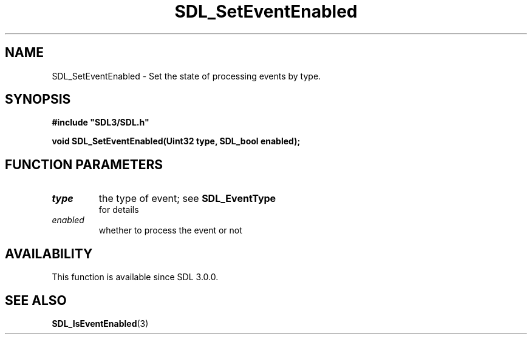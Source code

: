 .\" This manpage content is licensed under Creative Commons
.\"  Attribution 4.0 International (CC BY 4.0)
.\"   https://creativecommons.org/licenses/by/4.0/
.\" This manpage was generated from SDL's wiki page for SDL_SetEventEnabled:
.\"   https://wiki.libsdl.org/SDL_SetEventEnabled
.\" Generated with SDL/build-scripts/wikiheaders.pl
.\"  revision SDL-aba3038
.\" Please report issues in this manpage's content at:
.\"   https://github.com/libsdl-org/sdlwiki/issues/new
.\" Please report issues in the generation of this manpage from the wiki at:
.\"   https://github.com/libsdl-org/SDL/issues/new?title=Misgenerated%20manpage%20for%20SDL_SetEventEnabled
.\" SDL can be found at https://libsdl.org/
.de URL
\$2 \(laURL: \$1 \(ra\$3
..
.if \n[.g] .mso www.tmac
.TH SDL_SetEventEnabled 3 "SDL 3.0.0" "SDL" "SDL3 FUNCTIONS"
.SH NAME
SDL_SetEventEnabled \- Set the state of processing events by type\[char46]
.SH SYNOPSIS
.nf
.B #include \(dqSDL3/SDL.h\(dq
.PP
.BI "void SDL_SetEventEnabled(Uint32 type, SDL_bool enabled);
.fi
.SH FUNCTION PARAMETERS
.TP
.I type
the type of event; see 
.BR SDL_EventType
 for details
.TP
.I enabled
whether to process the event or not
.SH AVAILABILITY
This function is available since SDL 3\[char46]0\[char46]0\[char46]

.SH SEE ALSO
.BR SDL_IsEventEnabled (3)
